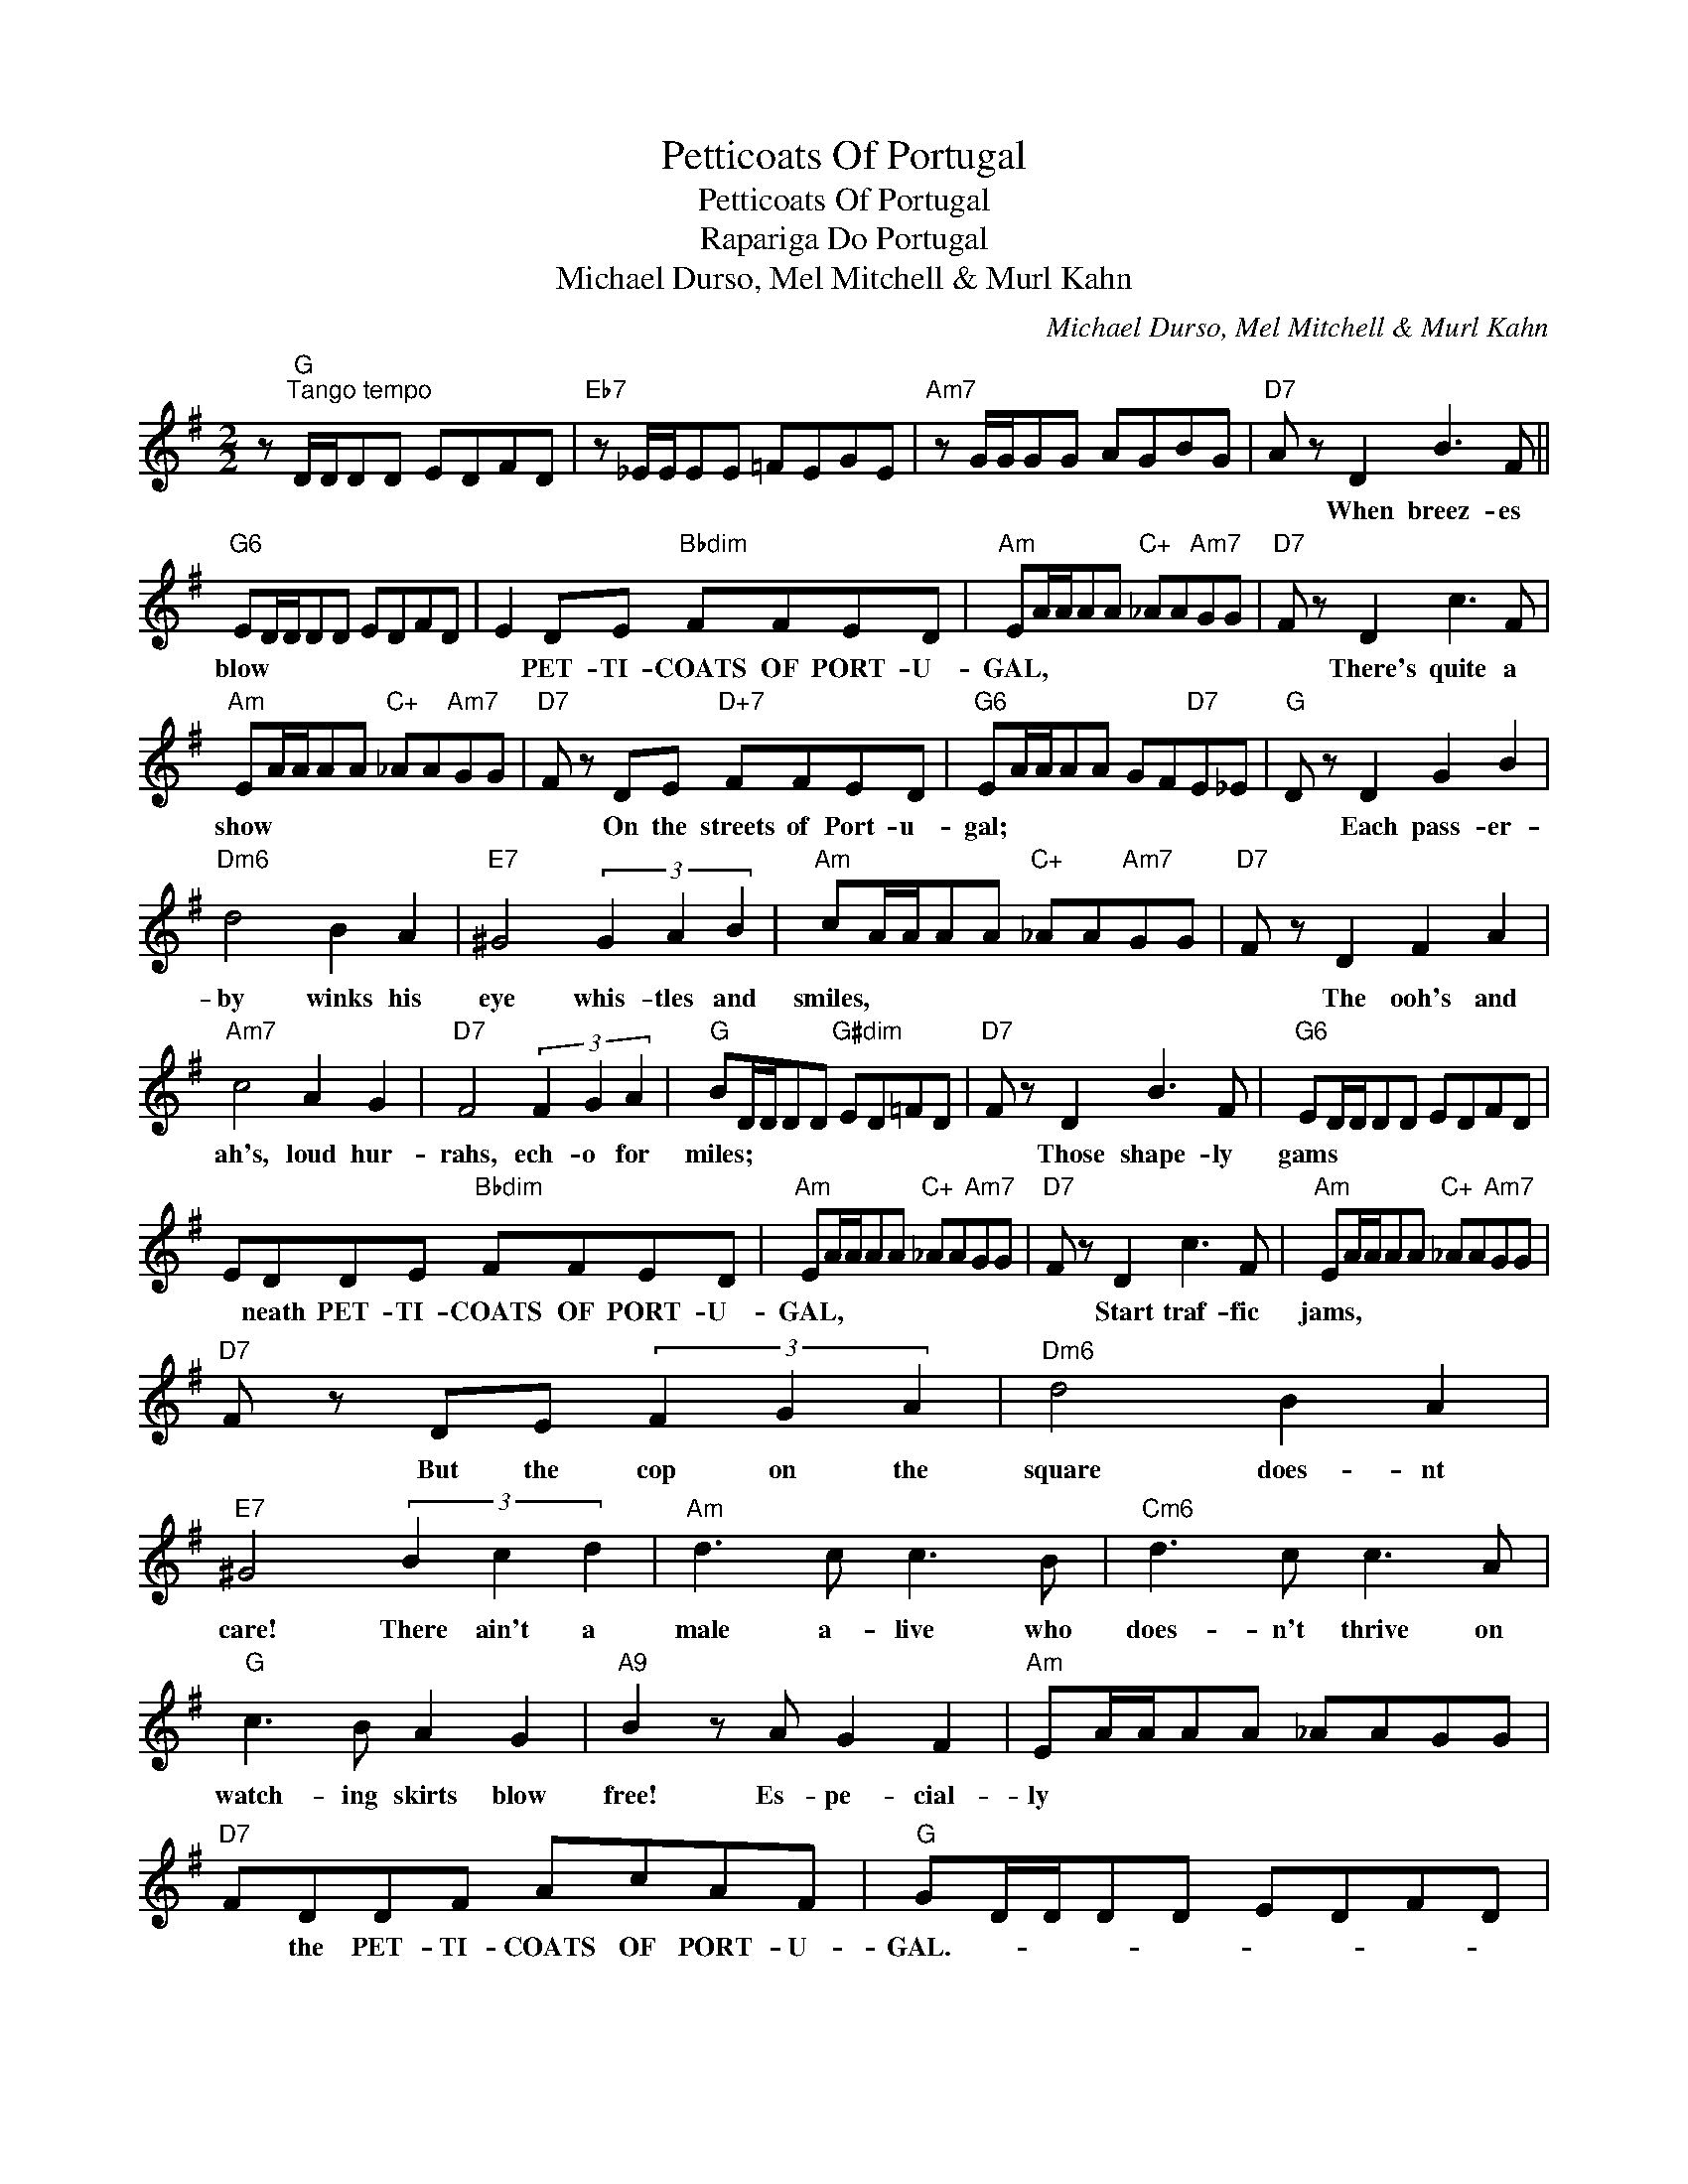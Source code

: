 X:1
T:Petticoats Of Portugal
T:Petticoats Of Portugal
T:Rapariga Do Portugal
T:Michael Durso, Mel Mitchell & Murl Kahn
C:Michael Durso, Mel Mitchell & Murl Kahn
Z:All Rights Reserved
L:1/8
M:2/2
K:G
V:1 treble 
%%MIDI program 40
%%MIDI control 7 100
%%MIDI control 10 64
V:1
 z"G""^Tango tempo" D/D/DD EDFD |"Eb7" z _E/E/EE =FEGE |"Am7" z G/G/GG AGBG |"D7" A z D2 B3 F || %4
w: |||* When breez- es|
"G6" ED/D/DD EDFD | E2 DE"Bbdim" FFED |"Am" EA/A/AA"C+" _AA"Am7"GG |"D7" F z D2 c3 F | %8
w: blow * * * * * * * *|* PET- TI- COATS OF PORT- U-|GAL, * * * * * * * *|* There's quite a|
"Am" EA/A/AA"C+" _AA"Am7"GG |"D7" F z DE"D+7" FFED |"G6" EA/A/AA GF"D7"E_E |"G" D z D2 G2 B2 | %12
w: show * * * * * * * *|* On the streets of Port- u-|gal; * * * * * * * *|* Each pass- er-|
"Dm6" d4 B2 A2 |"E7" ^G4 (3G2 A2 B2 |"Am" cA/A/AA"C+" _AA"Am7"GG |"D7" F z D2 F2 A2 | %16
w: by winks his|eye whis- tles and|smiles, * * * * * * * *|* The ooh's and|
"Am7" c4 A2 G2 |"D7" F4 (3F2 G2 A2 |"G" BD/D/DD"G#dim" ED=FD |"D7" F z D2 B3 F |"G6" ED/D/DD EDFD | %21
w: ah's, loud hur-|rahs, ech- o for|miles; * * * * * * * *|* Those shape- ly|gams * * * * * * * *|
 EDDE"Bbdim" FFED |"Am" EA/A/AA"C+" _AA"Am7"GG |"D7" F z D2 c3 F |"Am" EA/A/AA"C+" _AA"Am7"GG | %25
w: * neath PET- TI- COATS OF PORT- U-|GAL, * * * * * * * *|* Start traf- fic|jams, * * * * * * * *|
"D7" F z DE (3F2 G2 A2 |"Dm6" d4 B2 A2 |"E7" ^G4 (3B2 c2 d2 |"Am" d3 c c3 B |"Cm6" d3 c c3 A | %30
w: * But the cop on the|square does- nt|care! There ain't a|male a- live who|does- n't thrive on|
"G" c3 B A2 G2 |"A9" B2 z A G2 F2 |"Am" EA/A/AA _AAGG |"D7" FDDF AcAF |"G" GD/D/DD EDFD | %35
w: watch- ing skirts blow|free! Es- pe- cial-|ly * * * * * * * *|* the PET- TI- COATS OF PORT- U-|GAL.- * * * * * * * *|
"Eb7" z _E/E/EE =F=EGE |"Am7" z G/G/GG AG"D7"BF |"^G" G4 d4 |] %38
w: |||

